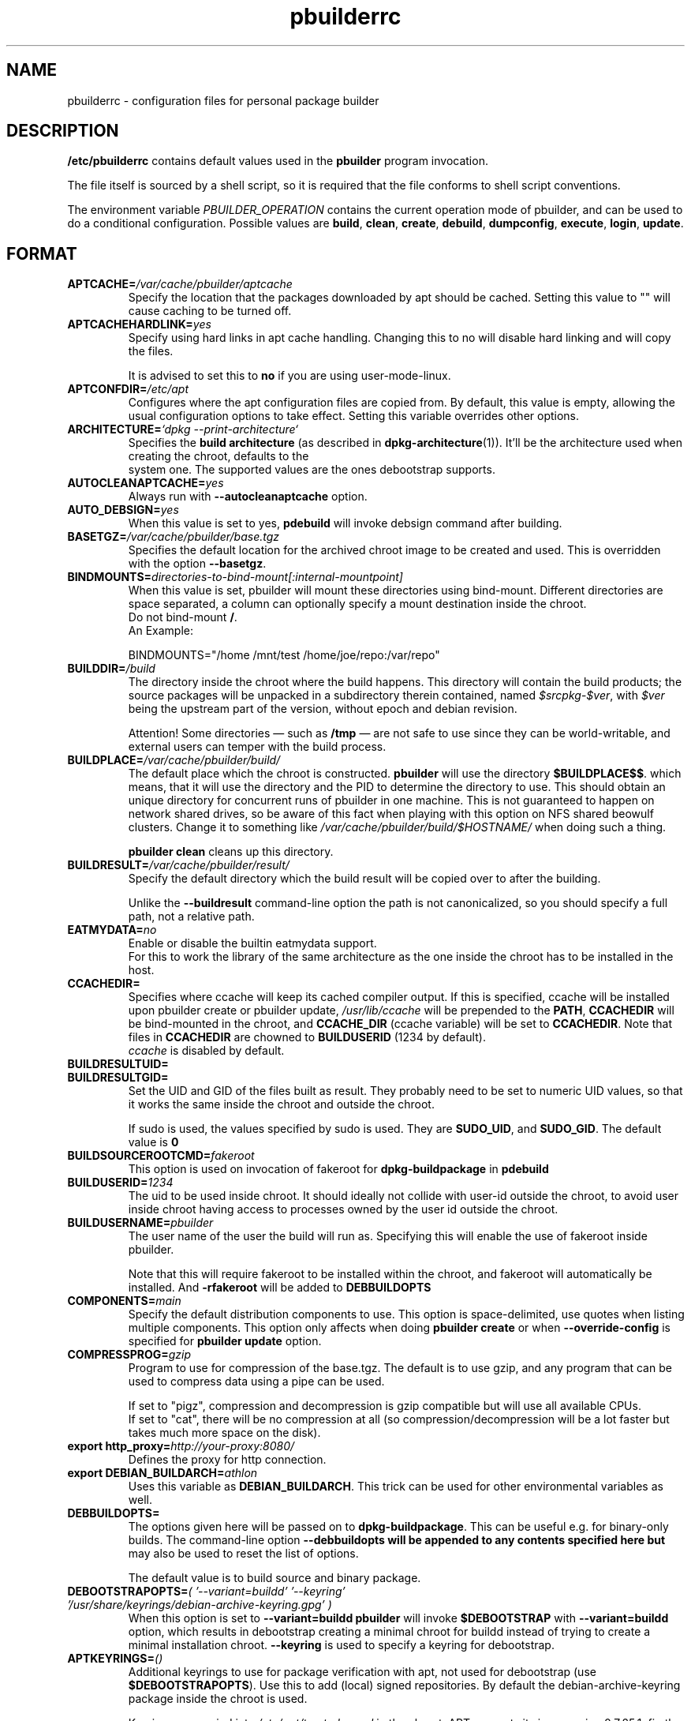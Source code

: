 .TH "pbuilderrc" 5 "2016 March" "Debian" "pbuilder"
.SH NAME
pbuilderrc \- configuration files for personal package builder
.SH DESCRIPTION
.B "/etc/pbuilderrc"
contains default values used in the
.B "pbuilder"
program invocation.
.PP
The file itself is sourced by a shell script, so
it is required that the file conforms to shell script conventions.
.PP
The environment variable
.I PBUILDER_OPERATION
contains the current operation mode of pbuilder, and can be used to do a
conditional configuration.
Possible values are \fBbuild\fR, \fBclean\fR, \fBcreate\fR, \fBdebuild\fR,
\fBdumpconfig\fR, \fBexecute\fR, \fBlogin\fR, \fBupdate\fR.

.SH "FORMAT"
.TP
.BI "APTCACHE=" "/var/cache/pbuilder/aptcache"
Specify the location that the packages downloaded by apt
should be cached.
Setting this value to "" will cause caching to be
turned off.
.TP
.BI "APTCACHEHARDLINK=" "yes"
Specify using hard links in apt cache handling.
Changing this to no will disable hard linking and will
copy the files.

It is advised to set this to
.B "no"
if you are using user-mode-linux.
.TP
.BI "APTCONFDIR=" "/etc/apt"
Configures where the apt configuration files are copied from.
By default, this value is empty,
allowing the usual configuration options
to take effect.
Setting this variable overrides other options.

.TP
.BI "ARCHITECTURE=" "`dpkg \-\-print\-architecture`"
Specifies the
.B build architecture
(as described in
.BR dpkg\-architecture (1)).
It'll be the architecture used when creating the chroot, defaults to the
 system one.  The supported values are the ones debootstrap supports.

.TP
.BI "AUTOCLEANAPTCACHE=" "yes"
Always run with
.B "\-\-autocleanaptcache"
option.
.TP
.BI "AUTO_DEBSIGN=" "yes"
When this value is set to yes,
.B pdebuild
will invoke debsign command after building.
.TP
.BI "BASETGZ=" "/var/cache/pbuilder/base.tgz"
Specifies the default location for the archived
chroot image to be created and used.
This is overridden with the option
.BR "\-\-basetgz" "."
.TP
.BI "BINDMOUNTS=" "directories-to-bind-mount[:internal-mountpoint]"
When this value is set, pbuilder will mount these directories using
bind-mount.  Different directories are space separated, a column can optionally
specify a mount destination inside the chroot.
.br
Do not bind-mount
.BR "/" .
.br
An Example:

.EX
BINDMOUNTS="/home /mnt/test /home/joe/repo:/var/repo"
.EE
.TP
.BI "BUILDDIR=" "/build"
The directory inside the chroot where the build happens.
This directory will contain the build products; the source packages will be
unpacked in a subdirectory therein contained, named
.IR $srcpkg - $ver ,
with
.I $ver
being the upstream part of the version, without epoch and debian revision.

Attention! Some directories \(em such as
.B /tmp
\(em are not safe to use since they can be world-writable, and external users
can temper with the build process.
.TP
.BI "BUILDPLACE=" "/var/cache/pbuilder/build/"
The default place which the chroot is constructed.
.B pbuilder
will use the directory
.BR "$BUILDPLACE$$" "."
which means, that it will use the directory and the
PID to determine the directory to use.
This should obtain an unique directory for
concurrent runs of pbuilder in one machine.
This is not guaranteed to happen on network shared drives,
so be aware of this fact when playing with this option
on NFS shared beowulf clusters.
Change it to something like
.I "/var/cache/pbuilder/build/$HOSTNAME/"
when doing such a thing.

.B "pbuilder clean"
cleans up this directory.
.TP
.BI "BUILDRESULT=" "/var/cache/pbuilder/result/"
Specify the default directory which the build result will
be copied over to after the building.

Unlike the
.B "\-\-buildresult"
command-line option the path is not canonicalized, so you should specify a
full path, not a relative path.
.TP
.BI "EATMYDATA=" "no"
Enable or disable the builtin eatmydata support.
.br
For this to work the library of the same architecture as the one inside the
chroot has to be installed in the host.
.TP
.BI "CCACHEDIR=" ""
Specifies where ccache will keep its cached compiler output.
If this is specified, ccache will be installed upon pbuilder create or
pbuilder update,
.I /usr/lib/ccache
will be prepended to the
.BR PATH ,
.B CCACHEDIR
will be bind-mounted in the chroot, and
.B CCACHE_DIR
(ccache variable) will be set to
.BR CCACHEDIR .
Note that files in
.B CCACHEDIR
are chowned to
.B BUILDUSERID
(1234 by default).
.br
.I ccache
is disabled by default.
.TP
.BI "BUILDRESULTUID="
.TP
.BI "BUILDRESULTGID="
Set the UID and GID of the files built as result.
They probably need to be set to numeric UID values,
so that it works the same inside the chroot and outside the
chroot.

If sudo is used, the values specified by sudo is used.
They are
.BR "SUDO_UID" ", and"
.BR "SUDO_GID" ". "
The default value is
.B "0"
.TP
.BI "BUILDSOURCEROOTCMD=" "fakeroot"
This option is used on invocation of fakeroot
for
.B "dpkg\-buildpackage"
in
.B "pdebuild"
.TP
.BI "BUILDUSERID=" "1234"
The uid to be used inside chroot.
It should ideally not collide with user-id outside the chroot,
to avoid user inside chroot having access to
processes owned by the user id outside the chroot.
.TP
.BI "BUILDUSERNAME=" "pbuilder"
The user name of the user the build will run as.
Specifying this will enable the use of fakeroot inside
pbuilder.

Note that this will require fakeroot to be installed within
the chroot, and fakeroot will automatically be installed.
And
.B "\-rfakeroot"
will be added to
.B "DEBBUILDOPTS"
.TP
.BI "COMPONENTS=" "main"
Specify the default distribution components to use.
This option is space-delimited, use quotes when listing multiple components.
This option only affects when doing
.B "pbuilder create"
or when
.B "\-\-override\-config"
is specified for
.B "pbuilder update"
option.
.TP
.BI "COMPRESSPROG=" "gzip"
Program to use for compression of the base.tgz.
The default is to use gzip, and any program that can be used to compress data
using a pipe can be used.

If set to "pigz", compression and decompression is gzip compatible
but will use all available CPUs.
.br
If set to "cat", there will be no compression at all (so compression/decompression
will be a lot faster but takes much more space on the disk).
.TP
.BI "export http_proxy=" "http://your-proxy:8080/"
Defines the proxy for http connection.
.TP
.BI "export DEBIAN_BUILDARCH=" "athlon"
Uses this variable as
.BR "DEBIAN_BUILDARCH" "."
This trick can be used for other environmental variables as well.
.TP
.BI "DEBBUILDOPTS=" ""
The options given here will be passed on to
.BR dpkg\-buildpackage .
This can be useful e.g. for binary-only builds. The command-line option
.B "\-\-debbuildopts" will be appended to any contents specified here but
may also be used to reset the list of options.

The default value is to build source and binary package.
.TP
.BI "DEBOOTSTRAPOPTS=" "( '\-\-variant=buildd' '\-\-keyring' '/usr/share/keyrings/debian\-archive\-keyring.gpg' )"
When this option is set to
.B "\-\-variant=buildd"
.B "pbuilder"
will invoke
.B "$DEBOOTSTRAP"
with
.B "\-\-variant=buildd"
option, which results in debootstrap creating a minimal chroot for
buildd instead of trying to create a minimal installation chroot.
.B "\-\-keyring"
is used to specify a keyring for debootstrap.
.TP
.BI "APTKEYRINGS=" "()"
Additional keyrings to use for package verification with apt, not used for
debootstrap (use
.BR "$DEBOOTSTRAPOPTS" ).
Use this to add (local) signed repositories. By default the
debian-archive-keyring package inside the chroot is used.

Keyrings are copied into
.I "/etc/apt/trusted.gpg.d"
in the chroot.  APT supports it since version 0.7.25.1, firstly available in the
Debian release codenamed "squeeze" (released on 2011).
For older chroots, use a
.B G
hook to run
.B "apt\-key"
manually.
.TP
.BI "DEBOOTSTRAP=" "debootstrap"
Use this option to switch the implementation of
debootstrap.
Known implementations of debootstrap are
.B "cdebootstrap"
and
.B "debootstrap"
.TP
.BI "export DEBIAN_FRONTEND=" "noninteractive"
Sets interactiveness of pbuilder run.
Setting this value to blank will cause the
pbuilder run to be interactive.
Change this value when noninteractive upgrades
do not work.
.TP
.BI "DISTRIBUTION=" "sid"
Specify the default distribution to use.
This option only affects when doing
.B "pbuilder create"
or when
.B "\-\-override\-config"
is specified for
.B "pbuilder update"
option.
.TP
.BI "EXTRAPACKAGES=" """ccache lintian XXX"""
Specifies extra packages which the system should install
in the chroot on
.BR "pbuilder create" "."
This is a space-delimited list.
Also this is installed on
.B "pbuilder update"
.TP
.BI "HOOKDIR=" "/usr/lib/pbuilder/hooks"
Specifies the default location for the user hooks
directory.
This is overridden with the option
.BR "\-\-hookdir" "."

If this is specified, hooks are searched for in
the chroot, when running
.BR "pbuilder" "."
If it is not defined, or is an empty string,
hooks are not executed.

For details, see
.B "pbuilder(8)"
.TP
.BI "LOGLEVEL=" "I"
Specify how much output you want from pbuilder, valid values are
.BR E
(errors only),
.BR W
(errors and warnings),
.BR I
(errors, warnings and informational) and
.BR D
(everything including some debug messages).
.TP
.BI "USECOLORS=" "auto"
Specify whether you'd like to see colored output from pbuilder.  Valid values are
.B auto
(to try to automatically detect whether the terminal supports them),
.B yes
(to always use colors), and
.B no
(to never use colors).
.TP
.BI "MIRRORSITE=" "http://www.jp.debian.org/debian"
Specify the mirror site which contains the
main Debian distribution.

Note that you cannot really use
.B "file:/"
kind of URL, because the location needs to be accessible from within
the chroot.
.TP
.BI "OTHERMIRROR=" "deb http://xxx/xxx/ ./ " "[|" " other deb lines... " "]"
The lines which is added to the sources.list, delimited with
.B "|"
Like:
.br
.B "deb http://local/mirror sid main|deb file:/usr/local/mirror ./"

The deb lines here are the ones that will appear at the top of the
.B "sources.list"
inside the chroot.
Be sure to follow the syntax rules of
.BR "sources.list" "(5)."
These lines appear at the beginning of the
constructed sources file, so this is the place to list your
.B "local"
mirror sites; apt will then use them in preference to the ones
listed in
.B "MIRRORSITE".

To make changes on mirror site effective on
.B update
.B "\-\-override\-config"
needs to be specified.
.TP
.BI "PDEBUILD_PBUILDER=" "pbuilder"
Specify what pbuilder implementation to use for pdebuild.
The currently possible values are
.B "pbuilder"
and
.B "cowbuilder"
.TP
.BI "PKGNAME_LOGFILE_EXTENSION=" "_$(dpkg \-\-print\-architecture).build"
The extension of filename used in pkgname\-logfile option.
.TP
.BI "PKGNAME_LOGFILE=" "yes"
Always run with
.B "\-\-pkgname\-logfile"
option, and create a logfile named after the package name.
.TP
.BI "PBUILDERROOTCMD=" "sudo \-E"
This option is used on invocation of
.B "pbuilder build"
in
.B "pdebuild"
.TP
.BI "PBUILDERSATISFYDEPENDSCMD=" "/usr/lib/pbuilder/pbuilder\-satisfydepends"
This option is used by various parts of pbuilder to satisfy
(i.e. install) the build-dependencies of a package.  There are four
implementations:

The "experimental" implementation,
"pbuilder\-satisfydepends\-experimental", which might be useful to pull
packages from experimental or from repositories with a low APT Pin
Priority.

The "aptitude" implementation, which will resolve build-dependencies
and build-conflicts with aptitude which helps dealing with complex
cases but does not support unsigned APT repositories.

The "gdebi" implementation, which will resolve build-dependencies
using gdebi tool, faster than classic implementation, and does not
require installation of a dummy package like the aptitude
implementation.

The "classic" implementation, which was the original implementation
used until 0.172.

The default is now "aptitude".
.TP
.BI "PBUILDERSATISFYDEPENDSOPT=" "()"
Array of flags to give to pbuilder\-satisfydepends.

.TP
.BI "SOURCE_ONLY_CHANGES=" "no"
Specify whether to generate an additional .changes file for a source-only
upload, whilst still producing a full .changes file for any binary packages
built.

.TP
.BI "ALLOWUNTRUSTED=" "no"
Allow untrusted (no key installed) and unsigned repositories.
.BI Warning:
Enabling this option may allow remote attackers to compromise the system.
Better use signed repositories and
.B "$APTKEYRINGS"
to add the key(s).

.TP
.BI "APTGETOPT=" "()"
Extra flags to give to apt\-get.

.TP
.BI "APTITUDEGETOPT=" "()"
Extra flags to give to aptitude.

.TP
.BI "DEBDELTA=" "no"
Enable use of debdelta to download the needed updated in the chroot, if
debdelta is already installed.

.TP
.BI "REMOVEPACKAGES=" "lilo"
Specify the packages to be removed on creation of
.B base.tgz
Leaving lilo in the chroot is like keeping a timebomb...
.TP
.BI "TIMEOUT_TIME=" "2h"
Sets timeout time.
Build will be stopped with SIGTERM after the set time.
.TP
.BI "USEDEVFS=" "no"
Whether to use DEVFS or not.  Has no effect on kFreeBSD, as DEVFS is always used.
.TP
.BI "USEDEVPTS=" "yes"
Specify
.B yes
when it is desired to mount
.B /dev/pts
interface. It is usually a good idea, since there
are many software which fail miserably when there is no
.B /dev/pts
being mounted.
.TP
.BI "USESYSFS=" "yes"
Whether to mount a sysfs (linsysfs for KFreeBSD) in
.B /sys
or not.  Has no effect on GNU/Hurd hosts, where sysfs is not available.
It is usually a good idea, since there are several software which require
.B /sys
being populated.
.TP
.BI "USENETWORK=" "no"
Specify
.B yes
when you do not want to disable network access during build.
Network is not available on a Debian buildd, so you might
want to keep the default.
Disabling network access currently only works on Linux.
.TP
.BI "USESHM=" "yes"
Specify
.B yes
when it is desired to mount
.B /dev/shm
mount point. It is usually a good idea in order to work with software that
expects shm to work.
.br
.B /run/shm
will be configured as a symbolic link to
.BR /dev/shm .
.br
This option used to be named
.BR USERUNSHM ,
for compatibility purpose the old name is still supported, and if set it'll
override any
.BR USESHM .
.br
Has no effect on GNU/Hurd hosts due to bugs in
.BR /hurd/tmpfs ;
since /dev is always bind-mounted, the host's
.B /dev/shm
will be used.

.TP
.BI "USE_PDEBUILD_INTERNAL=" "yes"
When this option is set to
.I yes
.B "pdebuild\-internal"
implementation of
.B pdebuild
is used.
.TP
.BI "USEPROC=" "yes"
Specify
.B yes
when it is desired to mount
.B /proc
interface. It is usually a good idea, since there are many
software which fail miserably when there is no
.B /proc
being mounted.
.TP
.BI "ADDITIONAL_BUILDRESULTS=" "(foo \(dqbar*\(dq \(dqbaz\(rs biz\(dq)"
Array of additional files to copy out of the build area.
.br
In case a wildcard is needed (e.g.
.BR *.changes )
quote it to have the wildcard escaped and not expanded at configuration load time,
but instead expanded at run time when the additional build artifacts are exported.
Spaces in file names needs to be escaped by using a \(rs or a wildcard to match
the space.

.TP
.BI "CONFDIR=" "/etc/pbuilder/conf_files"
.B pbuilder
copies some configuration files (like
.B /etc/hosts
or
.BR /etc/hostname )
from the host system into the chroot.  If the directory specified here
exists and contains one of the copied files (without the leading /etc) that
file will be copied from here instead of the system one.
.TP
.BI "BUILD_HOME=" "/nonexistent"
Set the what the
.B HOME
environment variable points to during the builds.  It defaults to a non-existing
directory to prevent builds from writing to HOME, which is reserved to users.
If you need a working HOME you can set it to
.B $BUILDDIR
instead.
.TP
.BI "BINNMU_MAINTAINER=" ""
Set the value of the maintainer name and email in the changelog during binNMU.
Such value is then copied to the Changed-By field of the .changes file.  Can be
set at run time with the
.B --bin-nmu-maintainer
command line option.


.SH "AUTHOR"
Initial coding, and main maintenance is done by
Junichi Uekawa <dancer@debian.org>.
User hooks code added by Dale Amon <amon@vnl.com>

The homepage is available at
.B "\%https://pbuilder.alioth.debian.org"
.SH "FILES"
.I "/etc/pbuilderrc, $HOME/.pbuilderrc"
.SH "SEE ALSO"
.BR "/usr/share/doc/pbuilder/pbuilder\-doc.html" ", "
.BR "cowbuilder" "(8), "
.BR "pbuilder" "(8), "
.BR "pdebuild" "(1)"

\"  LocalWords:  interactiveness noninteractive pdebuild pbuilder buildd
\"  LocalWords:  pbuilderrc
